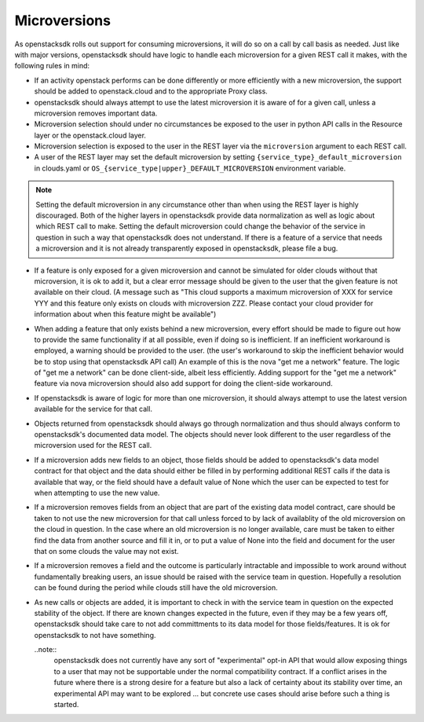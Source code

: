 =============
Microversions
=============

As openstacksdk rolls out support for consuming microversions, it will do so
on a call by call basis as needed. Just like with major versions, openstacksdk
should have logic to handle each microversion for a given REST call it makes,
with the following rules in mind:

* If an activity openstack performs can be done differently or more efficiently
  with a new microversion, the support should be added to openstack.cloud and
  to the appropriate Proxy class.

* openstacksdk should always attempt to use the latest microversion it is aware
  of for a given call, unless a microversion removes important data.

* Microversion selection should under no circumstances be exposed to the user
  in python API calls in the Resource layer or the openstack.cloud layer.

* Microversion selection is exposed to the user in the REST layer via the
  ``microversion`` argument to each REST call.

* A user of the REST layer may set the default microversion by setting
  ``{service_type}_default_microversion`` in clouds.yaml or
  ``OS_{service_type|upper}_DEFAULT_MICROVERSION`` environment variable.

.. note::

  Setting the default microversion in any circumstance other than when using
  the REST layer is highly discouraged. Both of the higher layers in
  openstacksdk provide data normalization as well as logic about which REST
  call to make. Setting the default microversion could change the behavior
  of the service in question in such a way that openstacksdk does not
  understand. If there is a feature of a service that needs a microversion
  and it is not already transparently exposed in openstacksdk, please file
  a bug.

* If a feature is only exposed for a given microversion and cannot be simulated
  for older clouds without that microversion, it is ok to add it, but
  a clear error message should be given to the user that the given feature is
  not available on their cloud. (A message such as "This cloud supports
  a maximum microversion of XXX for service YYY and this feature only exists
  on clouds with microversion ZZZ. Please contact your cloud provider for
  information about when this feature might be available")

* When adding a feature that only exists behind a new microversion,
  every effort should be made to figure out how to provide the same
  functionality if at all possible, even if doing so is inefficient. If an
  inefficient workaround is employed, a warning should be provided to the
  user. (the user's workaround to skip the inefficient behavior would be to
  stop using that openstacksdk API call) An example of this is the nova
  "get me a network" feature. The logic of "get me a network" can be done
  client-side, albeit less efficiently. Adding support for the
  "get me a network" feature via nova microversion should also add support for
  doing the client-side workaround.

* If openstacksdk is aware of logic for more than one microversion, it should
  always attempt to use the latest version available for the service for that
  call.

* Objects returned from openstacksdk should always go through normalization and
  thus should always conform to openstacksdk's documented data model. The
  objects should never look different to the user regardless of the
  microversion used for the REST call.

* If a microversion adds new fields to an object, those fields should be
  added to openstacksdk's data model contract for that object and the data
  should either be filled in by performing additional REST calls if the data is
  available that way, or the field should have a default value of None which
  the user can be expected to test for when attempting to use the new value.

* If a microversion removes fields from an object that are part of the
  existing data model contract, care should be taken to not use the new
  microversion for that call unless forced to by lack of availablity of the
  old microversion on the cloud in question. In the case where an old
  microversion is no longer available, care must be taken to either find the
  data from another source and fill it in, or to put a value of None into the
  field and document for the user that on some clouds the value may not exist.

* If a microversion removes a field and the outcome is particularly intractable
  and impossible to work around without fundamentally breaking users,
  an issue should be raised with the service team in question. Hopefully a
  resolution can be found during the period while clouds still have the old
  microversion.

* As new calls or objects are added, it is important to check in with
  the service team in question on the expected stability of the object. If
  there are known changes expected in the future, even if they may be a few
  years off, openstacksdk should take care to not add committments to its data
  model for those fields/features. It is ok for openstacksdk to not have
  something.

  ..note::
    openstacksdk does not currently have any sort of "experimental" opt-in API
    that would allow exposing things to a user that may not be supportable
    under the normal compatibility contract. If a conflict arises in the
    future where there is a strong desire for a feature but also a lack of
    certainty about its stability over time, an experimental API may want to
    be explored ... but concrete use cases should arise before such a thing
    is started.

